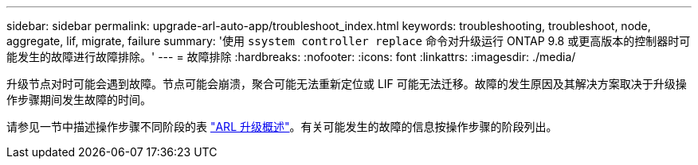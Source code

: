 ---
sidebar: sidebar 
permalink: upgrade-arl-auto-app/troubleshoot_index.html 
keywords: troubleshooting, troubleshoot, node, aggregate, lif, migrate, failure 
summary: '使用 `ssystem controller replace` 命令对升级运行 ONTAP 9.8 或更高版本的控制器时可能发生的故障进行故障排除。' 
---
= 故障排除
:hardbreaks:
:nofooter: 
:icons: font
:linkattrs: 
:imagesdir: ./media/


[role="lead"]
升级节点对时可能会遇到故障。节点可能会崩溃，聚合可能无法重新定位或 LIF 可能无法迁移。故障的发生原因及其解决方案取决于升级操作步骤期间发生故障的时间。

请参见一节中描述操作步骤不同阶段的表 link:overview_of_the_arl_upgrade.html["ARL 升级概述"]。有关可能发生的故障的信息按操作步骤的阶段列出。
